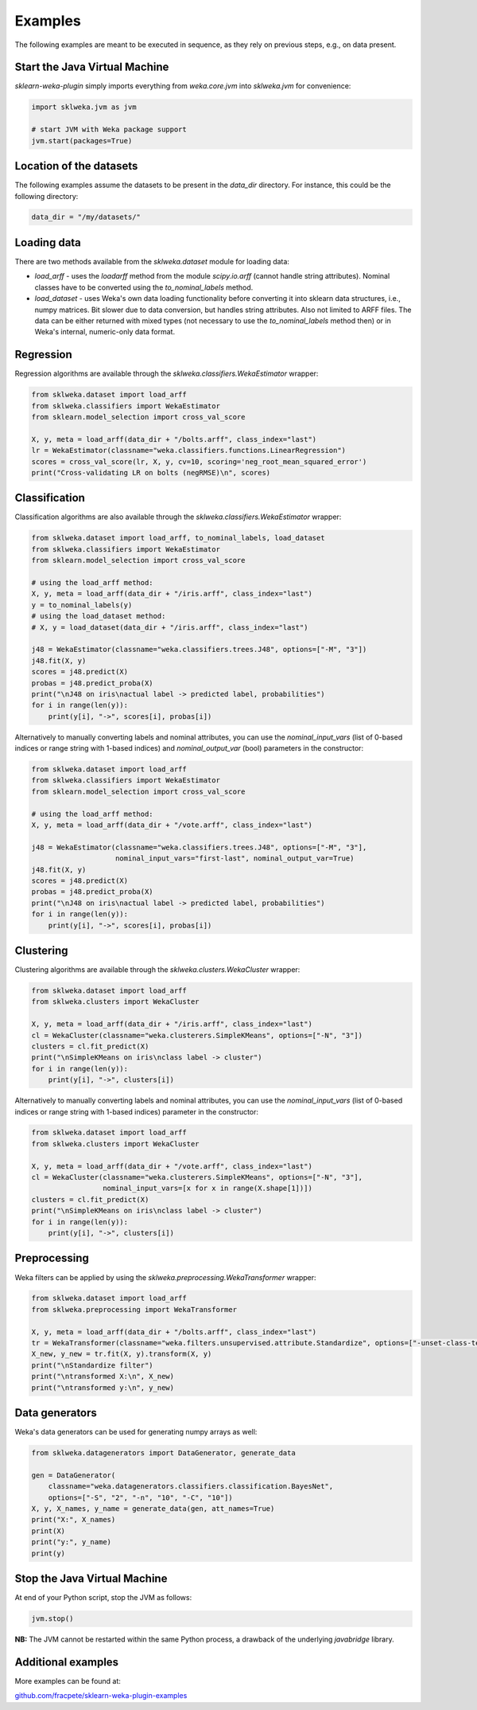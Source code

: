 Examples
========

The following examples are meant to be executed in sequence, as they rely on previous steps,
e.g., on data present.


Start the Java Virtual Machine
------------------------------

*sklearn-weka-plugin* simply imports everything from `weka.core.jvm` into `sklweka.jvm` for convenience:

.. code-block:: python

   import sklweka.jvm as jvm

   # start JVM with Weka package support
   jvm.start(packages=True)


Location of the datasets
------------------------

The following examples assume the datasets to be present in the `data_dir` directory. For instance,
this could be the following directory:

.. code-block:: python

   data_dir = "/my/datasets/"


Loading data
------------

There are two methods available from the `sklweka.dataset` module for loading data:

* `load_arff` - uses the `loadarff` method from the module `scipy.io.arff`
  (cannot handle string attributes). Nominal classes have to be converted using
  the `to_nominal_labels` method.
* `load_dataset` - uses Weka's own data loading functionality before converting it
  into sklearn data structures, i.e., numpy matrices. Bit slower due to data conversion,
  but handles string attributes. Also not limited to ARFF files. The data can be
  either returned with mixed types (not necessary to use the `to_nominal_labels` method
  then) or in Weka's internal, numeric-only data format.


Regression
----------

Regression algorithms are available through the `sklweka.classifiers.WekaEstimator` wrapper:

.. code-block:: python

   from sklweka.dataset import load_arff
   from sklweka.classifiers import WekaEstimator
   from sklearn.model_selection import cross_val_score

   X, y, meta = load_arff(data_dir + "/bolts.arff", class_index="last")
   lr = WekaEstimator(classname="weka.classifiers.functions.LinearRegression")
   scores = cross_val_score(lr, X, y, cv=10, scoring='neg_root_mean_squared_error')
   print("Cross-validating LR on bolts (negRMSE)\n", scores)


Classification
--------------

Classification algorithms are also available through the `sklweka.classifiers.WekaEstimator` wrapper:

.. code-block:: python

   from sklweka.dataset import load_arff, to_nominal_labels, load_dataset
   from sklweka.classifiers import WekaEstimator
   from sklearn.model_selection import cross_val_score

   # using the load_arff method:
   X, y, meta = load_arff(data_dir + "/iris.arff", class_index="last")
   y = to_nominal_labels(y)
   # using the load_dataset method:
   # X, y = load_dataset(data_dir + "/iris.arff", class_index="last")

   j48 = WekaEstimator(classname="weka.classifiers.trees.J48", options=["-M", "3"])
   j48.fit(X, y)
   scores = j48.predict(X)
   probas = j48.predict_proba(X)
   print("\nJ48 on iris\nactual label -> predicted label, probabilities")
   for i in range(len(y)):
       print(y[i], "->", scores[i], probas[i])

Alternatively to manually converting labels and nominal attributes, you can use
the `nominal_input_vars` (list of 0-based indices or range string with 1-based
indices) and `nominal_output_var` (bool) parameters in the constructor:

.. code-block:: python

   from sklweka.dataset import load_arff
   from sklweka.classifiers import WekaEstimator
   from sklearn.model_selection import cross_val_score

   # using the load_arff method:
   X, y, meta = load_arff(data_dir + "/vote.arff", class_index="last")

   j48 = WekaEstimator(classname="weka.classifiers.trees.J48", options=["-M", "3"],
                       nominal_input_vars="first-last", nominal_output_var=True)
   j48.fit(X, y)
   scores = j48.predict(X)
   probas = j48.predict_proba(X)
   print("\nJ48 on iris\nactual label -> predicted label, probabilities")
   for i in range(len(y)):
       print(y[i], "->", scores[i], probas[i])


Clustering
----------

Clustering algorithms are available through the `sklweka.clusters.WekaCluster` wrapper:

.. code-block:: python

   from sklweka.dataset import load_arff
   from sklweka.clusters import WekaCluster

   X, y, meta = load_arff(data_dir + "/iris.arff", class_index="last")
   cl = WekaCluster(classname="weka.clusterers.SimpleKMeans", options=["-N", "3"])
   clusters = cl.fit_predict(X)
   print("\nSimpleKMeans on iris\nclass label -> cluster")
   for i in range(len(y)):
       print(y[i], "->", clusters[i])

Alternatively to manually converting labels and nominal attributes, you can use
the `nominal_input_vars` (list of 0-based indices or range string with 1-based
indices) parameter in the constructor:

.. code-block:: python

   from sklweka.dataset import load_arff
   from sklweka.clusters import WekaCluster

   X, y, meta = load_arff(data_dir + "/vote.arff", class_index="last")
   cl = WekaCluster(classname="weka.clusterers.SimpleKMeans", options=["-N", "3"],
                    nominal_input_vars=[x for x in range(X.shape[1])])
   clusters = cl.fit_predict(X)
   print("\nSimpleKMeans on iris\nclass label -> cluster")
   for i in range(len(y)):
       print(y[i], "->", clusters[i])


Preprocessing
-------------

Weka filters can be applied by using the `sklweka.preprocessing.WekaTransformer` wrapper:

.. code-block:: python

   from sklweka.dataset import load_arff
   from sklweka.preprocessing import WekaTransformer

   X, y, meta = load_arff(data_dir + "/bolts.arff", class_index="last")
   tr = WekaTransformer(classname="weka.filters.unsupervised.attribute.Standardize", options=["-unset-class-temporarily"])
   X_new, y_new = tr.fit(X, y).transform(X, y)
   print("\nStandardize filter")
   print("\ntransformed X:\n", X_new)
   print("\ntransformed y:\n", y_new)


Data generators
---------------

Weka's data generators can be used for generating numpy arrays as well:

.. code-block:: python

   from sklweka.datagenerators import DataGenerator, generate_data

   gen = DataGenerator(
       classname="weka.datagenerators.classifiers.classification.BayesNet",
       options=["-S", "2", "-n", "10", "-C", "10"])
   X, y, X_names, y_name = generate_data(gen, att_names=True)
   print("X:", X_names)
   print(X)
   print("y:", y_name)
   print(y)


Stop the Java Virtual Machine
-----------------------------

At end of your Python script, stop the JVM as follows:

.. code-block:: python

   jvm.stop()


**NB:** The JVM cannot be restarted within the same Python process, a drawback of the underlying
*javabridge* library.


Additional examples
-------------------

More examples can be found at:

`github.com/fracpete/sklearn-weka-plugin-examples <http://github.com/fracpete/sklearn-weka-plugin-examples>`__
